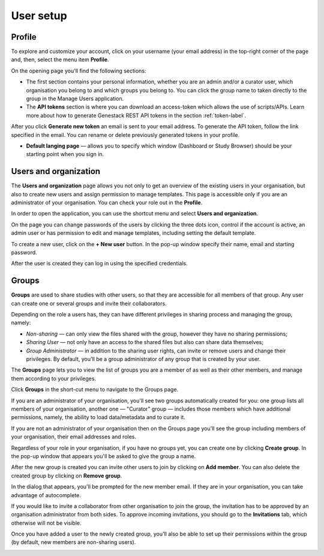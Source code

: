User setup
##########

Profile
*******

To explore and customize your account, click on your username (your email address)
in the top-right corner of the page and, then, select the menu item **Profile**.

.. image:: images/profile-1.png

On the opening page you'll find the following sections:

.. image:: images/odm_profile.png
   :scale: 50 %
   :align: center

- The first section contains your personal information, whether you are an admin and/or a curator user, which organisation you belong to and which groups you belong to. You can click the group name to taken directly to the group in the Manage Users application.

- The  **API tokens** section is where you can download an access-token which allows the use of scripts/APIs. Learn more about how to generate Genestack REST API tokens in the section :ref:`token-label`.

After you click **Generate new token** an email is sent to your email address. To generate the API token,
follow the link specified in the email. You can rename or delete previously generated tokens in your profile.

.. image:: images/token.png

- **Default langing page** — allows you to specify which window (Dashboard or Study Browser) should
  be your starting point when you sign in.


Users and organization
**********************

The **Users and organization** page allows you not only to get an overview of the existing users in your organisation,
but also to create new users and assign permission to manage templates. This page is accessible only if you are
an administrator of your organisation. You can check your role out in the **Profile**.

In order to open the application, you can use the shortcut menu and select **Users and organization**.

.. image:: images/shortcut_1_23.png
   :scale: 40 %
   :align: center

On the page you can change passwords of the users by clicking the three dots icon, control if the account is active, an admin user or has permission to edit and manage templates, including setting the default template.

.. image:: images/manage_users_1_23.png
   :scale: 40 %
   :align: center

To create a new user, click on the **+ New user** button. In the pop-up window specify their name, email and starting password.

.. image:: images/new-user_1_23.png
   :scale: 35 %
   :align: center

After the user is created they can log in using the specified credentials.

Groups
******

**Groups** are used to share studies with other users, so that they are accessible for all members
of that group. Any user can create one or several groups and invite their collaborators.

Depending on the role a users has, they can have different privileges in sharing process and managing the group, namely:

- *Non-sharing* — can only view the files shared with the group, however they have no sharing permissions;
- *Sharing User* — not only have an access to the shared files but also can share data themselves;
- *Group Administrator* — in addition to the sharing user rights, can invite or remove users and change their privileges.
  By default, you'll be a group administrator of any group that is created by your user.

.. For more information on using groups and sharing files, see the "Sharing" section.

The **Groups** page lets you to view the list of groups you are a member of as well as their other members,
and manage them according to your privileges.

Click **Groups** in the short-cut menu to navigate to the Groups page.

.. image:: images/shortcuts-manage-groups.png
   :scale: 70 %
   :align: center

If you are an administrator of your organisation, you'll see two groups automatically created for you:
one group lists all members of your organisation, another one — "Curator" group — includes those members which have additional permissions, namely, the ability to load data/metadata and to curate it.

If you are not an administrator of your organisation then on the Groups page you'll see the group including
members of your organisation, their email addresses and roles.

.. image:: images/manage-groups-members&curator.png
   :scale: 40 %
   :align: center

Regardless of your role in your organisation, if you have no groups yet, you can create one by clicking **Create group**.
In the pop-up window that appears you'll be asked to give the group a name.

.. image:: images/create-group.png
   :scale: 40 %
   :align: center

After the new group is created you can invite other users to join by clicking on **Add member**.
You can also delete the created group by clicking on **Remove group**.

.. image:: images/add-user.png
   :scale: 40 %
   :align: center

In the dialog that appears, you'll be prompted for the new member email. If they are in your organisation,
you can take advantage of autocomplete.

.. image:: images/invite-by-email.png
   :scale: 40 %
   :align: center

If you would like to invite a collaborator from other organisation to join the group,
the invitation has to be approved by an organisation administrator from both sides.
To approve incoming invitations, you should go to the **Invitations** tab, which otherwise will not be visible.

.. image:: images/invitations-tab.png
   :scale: 40 %
   :align: center

Once you have added a user to the newly created group, you'll also
be able to set up their permissions within the group (by default, new members are non-sharing users).

.. image:: images/change-permissions.png
   :scale: 80 %
   :align: center
